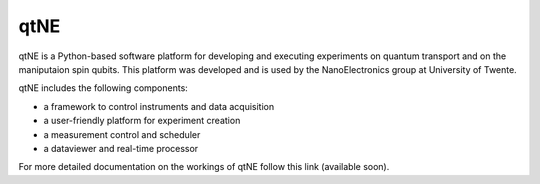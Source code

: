 ====
qtNE
====

qtNE is a Python-based software platform for developing and executing experiments on quantum transport and on the maniputaion spin qubits. 
This platform was developed and is used by the NanoElectronics group at University of Twente.

qtNE includes the following components:

- a framework to control instruments and data acquisition
- a user-friendly platform for experiment creation
- a measurement control and scheduler
- a dataviewer and real-time processor

For more detailed documentation on the workings of qtNE follow this link (available soon).



